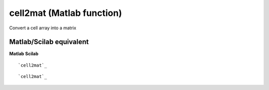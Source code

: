 


cell2mat (Matlab function)
==========================

Convert a cell array into a matrix



Matlab/Scilab equivalent
~~~~~~~~~~~~~~~~~~~~~~~~
**Matlab** **Scilab**

::

    `cell2mat`_



::

    `cell2mat`_





